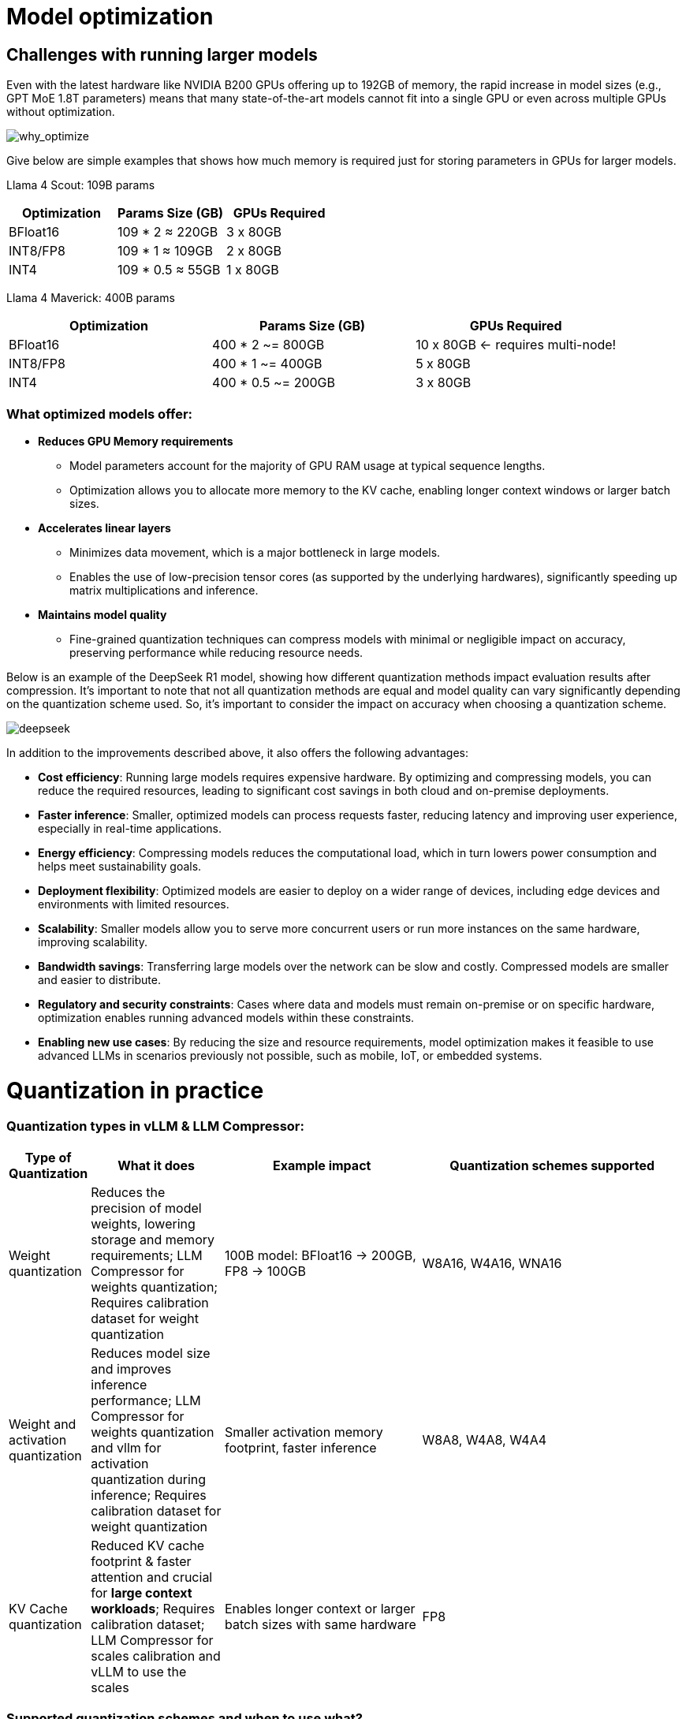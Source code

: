 = Model optimization
:navtitle: Technical Quantization Reference

== Challenges with running larger models

Even with the latest hardware like NVIDIA B200 GPUs offering up to 192GB of memory, the rapid increase in model sizes (e.g., GPT MoE 1.8T parameters) means that many state-of-the-art models cannot fit into a single GPU or even across multiple GPUs without optimization.

image::why-optimize.png[why_optimize]

Give below are simple examples that shows how much memory is required just for storing parameters in GPUs for larger models.

Llama 4 Scout: 109B params 

[cols="2,2,2", options="header"]
|===
| Optimization | Params Size (GB) | GPUs Required

| BFloat16
| 109 * 2 ≈ 220GB
| 3 x 80GB

| INT8/FP8
| 109 * 1 ≈ 109GB
| 2 x 80GB

| INT4
| 109 * 0.5 ≈ 55GB
| 1 x 80GB
|===

Llama 4 Maverick: 400B params

[cols="2,2,2", options="header"]
|===
| Optimization | Params Size (GB) | GPUs Required

|BFloat16
|   400 * 2 ~= 800GB
|10 x 80GB ← requires multi-node!

|INT8/FP8
|  400 * 1 ~= 400GB
|  5 x 80GB

|INT4
|400 * 0.5 ~= 200GB
|  3 x 80GB
|===

=== What optimized models offer:

* **Reduces GPU Memory requirements**
** Model parameters account for the majority of GPU RAM usage at typical sequence lengths.
** Optimization allows you to allocate more memory to the KV cache, enabling longer context windows or larger batch sizes.

* **Accelerates linear layers**
** Minimizes data movement, which is a major bottleneck in large models.
** Enables the use of low-precision tensor cores (as supported by the underlying hardwares), significantly speeding up matrix multiplications and inference.

* **Maintains model quality**
** Fine-grained quantization techniques can compress models with minimal or negligible impact on accuracy, preserving performance while reducing resource needs.

Below is an example of the DeepSeek R1 model, showing how different quantization methods impact evaluation results after compression. It's important to note that not all quantization methods are equal and model quality can vary significantly depending on the quantization scheme used. So, it's important to consider the impact on accuracy when choosing a quantization scheme.


image::deepseek-r1-compress.png[deepseek]


In addition to the improvements described above, it also offers the following advantages:

* **Cost efficiency**: Running large models requires expensive hardware. By optimizing and compressing models, you can reduce the required resources, leading to significant cost savings in both cloud and on-premise deployments.

* **Faster inference**: Smaller, optimized models can process requests faster, reducing latency and improving user experience, especially in real-time applications.

* **Energy efficiency**: Compressing models reduces the computational load, which in turn lowers power consumption and helps meet sustainability goals.

* **Deployment flexibility**: Optimized models are easier to deploy on a wider range of devices, including edge devices and environments with limited resources.

* **Scalability**: Smaller models allow you to serve more concurrent users or run more instances on the same hardware, improving scalability.

* **Bandwidth savings**: Transferring large models over the network can be slow and costly. Compressed models are smaller and easier to distribute.

* **Regulatory and security constraints**: Cases where data and models must remain on-premise or on specific hardware, optimization enables running advanced models within these constraints.

* **Enabling new use cases**: By reducing the size and resource requirements, model optimization makes it feasible to use advanced LLMs in scenarios previously not possible, such as mobile, IoT, or embedded systems.


= Quantization in practice 

=== Quantization types in vLLM & LLM Compressor:

[cols="1,2,3,4", options="header"]
|===
| Type of Quantization | What it does | Example impact | Quantization schemes supported

| Weight quantization
| Reduces the precision of model weights, lowering storage and memory requirements; LLM Compressor for weights quantization; Requires calibration dataset for weight quantization
| 100B model: BFloat16 → 200GB, FP8 → 100GB
| W8A16, W4A16, WNA16

| Weight and activation quantization 
| Reduces model size and improves inference performance; LLM Compressor for weights quantization and vllm for activation quantization during inference; Requires calibration dataset for weight quantization
| Smaller activation memory footprint, faster inference
| W8A8, W4A8, W4A4

| KV Cache quantization 
| Reduced KV cache footprint & faster attention and crucial for **large context workloads**; Requires calibration dataset; LLM Compressor for scales calibration and vLLM to use the scales
| Enables longer context or larger batch sizes with same hardware
| FP8

|===

=== Supported quantization schemes and when to use what?

[IMPORTANT]
====
Red Hat Consulting and customers **should not perform custom quantization runs without an existing, validated recipe**. Only use the provided recipes for supported models and quantization schemes. Custom quantization is complex, error-prone and can result in significant accuracy loss or unsupported models.
====

[cols="1,2,3,4", options="header"]
|===
| Format | Description | Use Case(s)| Recommended GPU type

| W4A16
| 4-bit weights, FP16 activations. High compression, fits small deployments; Requires calibration dataset for weight quantization.
| Memory-constrained inference at low QPS /online inferencing; edge devices; low memory/containerized apps.
| Recommended for any GPUs types.

| W8A8-INT8
| 8-bit weights, INT8 activations (per-token, runtime); Requires calibration dataset for weight quantization.
| High-QPS or offline serving; general purpose inference on any GPU; high-throughput inference on older GPUs.
| Recommended for NVIDIA GPUs with compute capability <8.9 (Ampere, Turing, Volta, Pascal, or older).

| W8A8-FP8
| 8-bit weights, FP8 activations (runtime). Preserves precision while gaining speed. Requires calibration dataset for weight quantization.
| High-QPS or offline serving; accuracy-sensitive with memory constraints; 
| Recommended for NVIDIA GPUs with compute capability >=9.0 (Hopper and Blackwell).

| 2:4 Sparsity (FP8 Weights/Activations)
| Structured sparsity + FP8 weights/activations. Uses sparsity acceleration. Very high performance.
| Speed-focused inference on modern hardware; 
| Recommended for compute capability >=9.0 (Hopper and Blackwell).
|===

For a full list of supported hardware vs quantization scheme mapping, refer to the link:https://docs.vllm.ai/en/latest/features/quantization/supported_hardware.html#supported-hardware[vLLM documentation].

=== Supported quantization methods/recipies and when to use what?

[cols="1,3,3", options="header"]
|===
| Method | Description | Use case / Accuracy needs

| GPTQ
| Utilizes second-order layer-wise optimizations to prioritize important weights/activations and enables updates to remaining weights
| High accuracy recovery; best for scenarios where accuracy is critical and longer quantization time is acceptable

| AWQ
| Uses channelwise scaling to better preserve important outliers in weights and activations
| Moderate accuracy recovery; suitable when faster quantization is needed with reasonable accuracy

| SmoothQuant
| Smooths outliers in activations by folding them into weights, ensuring better accuracy for weight and activation quantized models
| Good accuracy recovery with minimal calibration time; can be combined with other methods for efficiency

| SparseGPT	
| One‑shot pruning method that solves layer‑wise sparse regression to set weights to zero while readjusting survivors; supports unstructured sparsity up to ≈ 50–60 % without any retraining and 2 : 4 semi‑structured (N:M) sparsity for hardware‑friendly acceleration; can be stacked with low‑bit quantization	
| When latency/throughput or memory footprint must drop quickly and some accuracy loss is acceptable: 2 : 4 mode on Hopper/Blackwell‑class GPUs for ~1.5–2× speed‑up with near‑AWQ accuracy on large‑scale models; small models (<7 B) may see noticeable drops

|===

=== Let's help a client select the quantization method and scheme

[cols="1,1,2", options="header"]
|===
| Question
| Example client answer
| How the client's answer drives the decision

| **1. Inference style**  
Is the workload **online** (latency‑critical, interactive) or **offline** (throughput‑critical, batch)?
| *e.g. “online customer‑service chatbot”*
| • **Online** ⇒ Memory‑bandwidth bound ⇒ **Weight‑only quantization** (activations stay FP16).  
• **Offline** ⇒ Compute bound ⇒ **Weight + activation quantization** (both operands low‑precision).

| **2. Target GPU architecture**
| *e.g. “Ampere A100”*
| • **Turing/Ampere** have INT8 Tensor Cores ⇒ pick INT8 for speeds.  
• **Hopper/H100** have native FP8 ⇒ pick FP8 (or INT8 if tooling is simpler).

| **3. Expected concurrency / batch size**  
Enough requests to saturate matrix‑mult units?
| *e.g. “≈5 concurrent users; GPU often idle”*
| • If GPU **not fully busy**, you gain more by cutting **memory traffic** (weight‑only).  
• If GPU **fully busy**, you gain more by lowering **compute cost** (weight + activation).

| **4. Accuracy head‑room / SLA**  
“How much accuracy can I lose?”
| *e.g. “<0.5 pp drop allowed”*
| Tight budgets push you toward higher‑accuracy methods (GPTQ, SmoothQuant + GPTQ).
|===

=== Example decision cheat sheet
[cols="1,1,1,2", options="header"]
|===
| Chosen answers
| Quantization scheme
| Recommended method(s)
| Why this combination?

| *Online*, Ampere/Turing, few users, strict latency
| W4 / W8 – A16 (weight-only)
| AWQ (fast), or GPTQ (max accuracy)
| Data-movement is the bottleneck; compute is "free". Weight-only avoids per-token FP16→INT8 converts on activations.

| *Online*, Hopper, few users
| W4 / W8 – A16 weight-only (still)
| AWQ or GPTQ
| Hopper can run FP8 activations, but if users are few, activation traffic is tiny—stick to weight-only.

| *Offline*, Ampere/Turing, large batch
| W8 – A8 (INT8/INT8)
| SmoothQuant + GPTQ (fold activation outliers, then weight-quant)
| Matrix-multiplication dominates; lowering both operands to INT8 doubles Tensor-Core throughput.

| *Offline*, Hopper, massive batch
| W8 – A8 or FP8/FP8
| SmoothQuant + SparseGPT (optional pruning)
| Hopper’s FP8 Tensor Cores peak at ~2× A100 throughput. SmoothQuant tames activation outliers; SparseGPT can prune 2:4 (semi-structured) for more speed.
|===


=== Quantization workflow
image::quantization_flow.png[quantization_flow]

* Model selection and loading
[source,python]
----
model = AutoModelForCausalLM.from_pretrained("your-model")
tokenizer = AutoTokenizer.from_pretrained("your-model")
----

* Choosing the quantization scheme (<<_supported_quantization_schemes_when_to_use_what,Supported quantization schemes>>)
* Choosing the quantization method (<<_supported_quantization_methods_recipies_and_when_to_use_what,Supported quantization methods>>)
* Preparing calibration data

** Ensure the calibration data contains a high variety of samples to prevent overfitting towards a specific use case.
** If the model was fine-tuned, use the sample datasets from the fine-tuning training data for calibration.
** Employ the chat template or instruction template that the model was trained with.
** Start with 512 samples for calibration data, and increase if accuracy drops.
** Use a sequence length of 2048 as a starting point.
** Tune key hyperparameters to the quantization algorithm:
*** `dampening_frac` sets how much influence the GPTQ algorithm has. Lower values can improve accuracy, but can lead to numerical instabilities that cause the algorithm to fail.
*** `actorder` sets the activation ordering. When compressing the weights of a layer, the order in which channels are quantized matters. Setting `actorder="weight"` can improve accuracy without added latency.

* Applying quantization

** After preparing your calibration data and tuning the key quantization hyperparameters, the next step is to actually apply quantization to your model. The recommended and most reliable way to do this is by using the **oneshot** API provided by LLM Compressor. This approach ties together all the previous steps—model loading, calibration and quantization—into a single, reproducible workflow driven by a recipe file. 

=== Oneshot Quantization

The **oneshot** entrypoint in LLM Compressor provides a streamlined, recipe-driven approach to quantization. It applies a pre-defined quantization method (such as GPTQ, AWQ, or SmoothQuant) to a model in a single step, using a calibration dataset and configuration specified in the recipe. Technically, oneshot:

* Loads the model and calibration data
* Applies the quantization method as defined in the recipe (e.g., GPTQ for weight quantization, SmoothQuant for activation smoothing)
* Calibrates quantization parameters (scales, zero points) in one pass
* Exports the quantized model for deployment

This approach ensures reproducibility and minimizes the risk of accuracy loss, as all parameters and steps are controlled by the recipe. **Do not attempt manual or custom quantization without a validated recipe.**

Shown below is an example of how to use oneshot API and provide the recipies to quantize and/or apply sparsity to the model given a dataset
[source,python]
----
from llmcompressor import oneshot

recipe = """
quant_stage:
    quant_modifiers:
        QuantizationModifier:
            ignore: ["lm_head"]
            config_groups:
                group_0:
                    weights:
                        num_bits: 8
                        type: float
                        strategy: tensor
                        dynamic: false
                        symmetric: true
                    input_activations:
                        num_bits: 8
                        type: float
                        strategy: tensor
                        dynamic: false
                        symmetric: true
                    targets: ["Linear"]
            kv_cache_scheme:
                num_bits: 8
                type: float
                strategy: tensor
                dynamic: false
                symmetric: true
"""

oneshot(
    model=model,
    dataset=ds,
    recipe=recipe,
    max_seq_length=MAX_SEQUENCE_LENGTH,
    num_calibration_samples=NUM_CALIBRATION_SAMPLES,
)
----
* Saving the model 
[source,python]
----
SAVE_DIR = MODEL_ID.split("/")[1] + "-FP8-KV"
model.save_pretrained(SAVE_DIR, save_compressed=True)
tokenizer.save_pretrained(SAVE_DIR)
----

* Evaluating accuracy of the quantized model
[source,python]
----
lm_eval \
  --model vllm \
  --model_args pretrained=$MODEL,kv_cache_dtype=fp8,add_bos_token=True \
  --tasks gsm8k --num_fewshot 5 --batch_size auto
----
